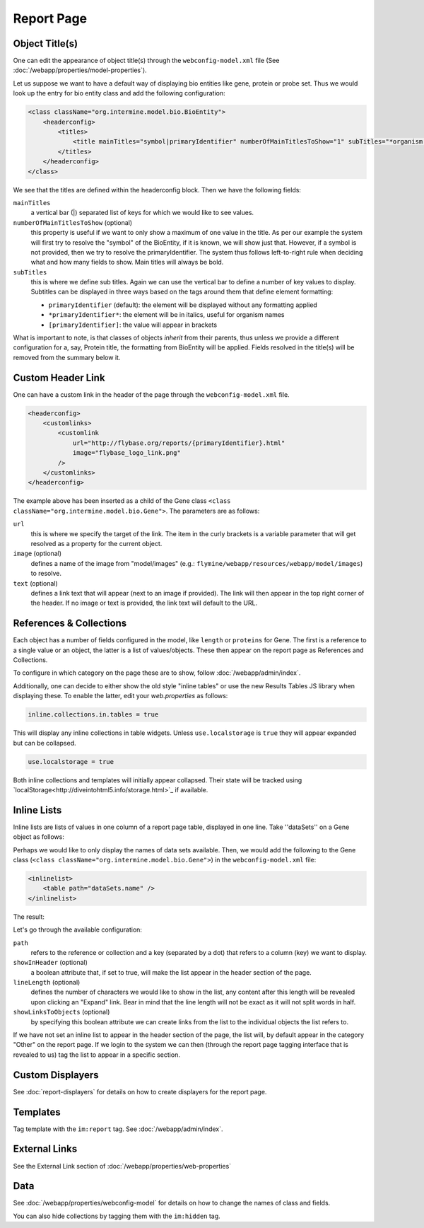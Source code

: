 .. index:: report page, config

Report Page
===========

Object Title(s)
---------------

One can edit the appearance of object title(s) through the ``webconfig-model.xml`` file (See :doc:`/webapp/properties/model-properties`).

Let us suppose we want to have a default way of displaying bio entities like gene, protein or probe set. Thus we would look up the entry for bio entity class and add the following configuration:

.. code-block:: xml

    <class className="org.intermine.model.bio.BioEntity">
        <headerconfig>
            <titles>
                <title mainTitles="symbol|primaryIdentifier" numberOfMainTitlesToShow="1" subTitles="*organism.shortName*" />
            </titles>
        </headerconfig>
    </class>

.. image:: img/Screenshot4.jpg

We see that the titles are defined within the headerconfig block. Then we have the following fields:

``mainTitles``
    a vertical bar (|) separated list of keys for which we would like to see values.
``numberOfMainTitlesToShow`` (optional)
    this property is useful if we want to only show a maximum of one value in the title. As per our example the system will first try to resolve the "symbol" of the BioEntity, if it is known, we will show just that. However, if a symbol is not provided, then we try to resolve the primaryIdentifier. The system thus follows left-to-right rule when deciding what and how many fields to show. Main titles will always be bold.
``subTitles``
    this is where we define sub titles. Again we can use the vertical bar to define a number of key values to display. Subtitles can be displayed in three ways based on the tags around them that define element formatting:
    
    * ``primaryIdentifier`` (default): the element will be displayed without any formatting applied
    * ``*primaryIdentifier*``: the element will be in italics, useful for organism names
    * ``[primaryIdentifier]``: the value will appear in brackets

What is important to note, is that classes of objects *inherit* from their parents, thus unless we provide a different configuration for a, say, Protein title, the formatting from BioEntity will be applied. Fields resolved in the title(s) will be removed from the summary below it.

Custom Header Link
------------------

One can have a custom link in the header of the page through the ``webconfig-model.xml`` file.

.. code-block:: xml

    <headerconfig>
        <customlinks>
            <customlink
                url="http://flybase.org/reports/{primaryIdentifier}.html"
                image="flybase_logo_link.png"
            />
        </customlinks>
    </headerconfig>

.. image:: img/Screenshot4.jpg

The example above has been inserted as a child of the Gene class ``<class className="org.intermine.model.bio.Gene">``. The parameters are as follows:
 
``url``
    this is where we specify the target of the link. The item in the curly brackets is a variable parameter that will get resolved as a property for the current object.
``image`` (optional)
    defines a name of the image from "model/images" (e.g.: ``flymine/webapp/resources/webapp/model/images``) to resolve.
``text`` (optional)
    defines a link text that will appear (next to an image if provided). The link will then appear in the top right corner of the header. If no image or text is provided, the link text will default to the URL.

References & Collections
------------------------

Each object has a number of fields configured in the model, like ``length`` or ``proteins`` for Gene. The first is a reference to a single value or an object, the latter is a list of values/objects. These then appear on the report page as References and Collections.

To configure in which category on the page these are to show, follow :doc:`/webapp/admin/index`.

Additionally, one can decide to either show the old style "inline tables" or use the new Results Tables JS library when displaying these. To enable the latter, edit your `web.properties` as follows:

.. code-block:: properties

    inline.collections.in.tables = true
    
This will display any inline collections in table widgets. Unless ``use.localstorage`` is ``true`` they will appear expanded but can be collapsed.

.. code-block:: properties

    use.localstorage = true

Both inline collections and templates will initially appear collapsed. Their state will be tracked using `localStorage<http://diveintohtml5.info/storage.html>`_ if available.

Inline Lists
------------

Inline lists are lists of values in one column of a report page table, displayed in one line. Take ''dataSets'' on a Gene object as follows:

.. image:: img/Screenshot.jpg

Perhaps we would like to only display the names of data sets available. Then, we would add the following to the Gene class (``<class className="org.intermine.model.bio.Gene">``) in the ``webconfig-model.xml`` file:

.. code-block:: xml

    <inlinelist>
        <table path="dataSets.name" />
    </inlinelist>

The result:

.. image:: img/Screenshot2.jpg

Let's go through the available configuration:

``path``
    refers to the reference or collection and a key (separated by a dot) that refers to a column (key) we want to display.
``showInHeader`` (optional)
    a boolean attribute that, if set to true, will make the list appear in the header section of the page.
``lineLength`` (optional)
    defines the number of characters we would like to show in the list, any content after this length will be revealed upon clicking an "Expand" link. Bear in mind that the line length will not be exact as it will not split words in half.
``showLinksToObjects`` (optional)
    by specifying this boolean attribute we can create links from the list to the individual objects the list refers to.

If we have not set an inline list to appear in the header section of the page, the list will, by default appear in the category "Other" on the report page. If we login to the system we can then (through the report page tagging interface that is revealed to us) tag the list to appear in a specific section.

Custom Displayers
-----------------

See :doc:`report-displayers` for details on how to create displayers for the report page.

Templates
---------

Tag template with the ``im:report`` tag. See :doc:`/webapp/admin/index`.

External Links
--------------

See the External Link section of :doc:`/webapp/properties/web-properties`

Data
----

See :doc:`/webapp/properties/webconfig-model` for details on how to change the names of class and fields.

You can also hide collections by tagging them with the ``im:hidden`` tag.
